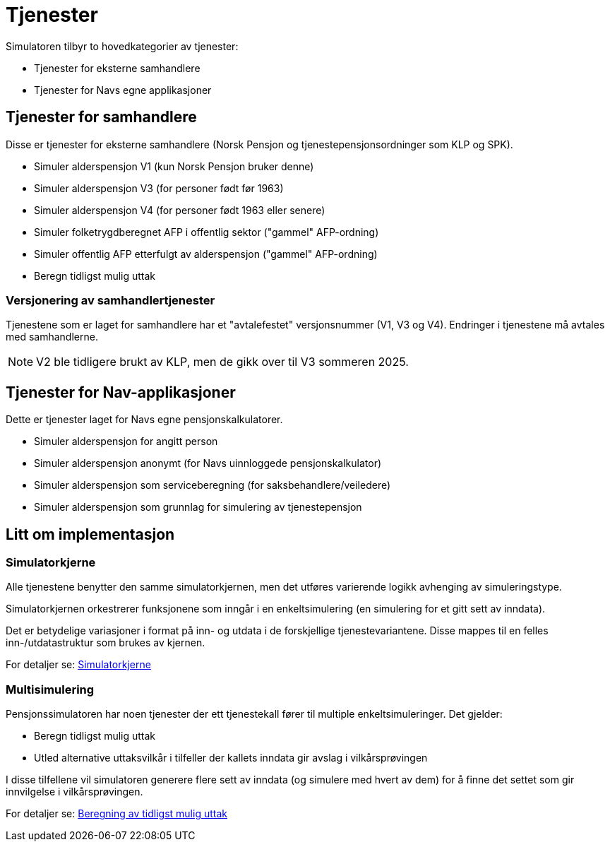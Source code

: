 = Tjenester

Simulatoren tilbyr to hovedkategorier av tjenester:

* Tjenester for eksterne samhandlere
* Tjenester for Navs egne applikasjoner

== Tjenester for samhandlere

Disse er tjenester for eksterne samhandlere (Norsk Pensjon og tjenestepensjonsordninger som KLP og SPK).

* Simuler alderspensjon V1 (kun Norsk Pensjon bruker denne)
* Simuler alderspensjon V3 (for personer født før 1963)
* Simuler alderspensjon V4 (for personer født 1963 eller senere)
* Simuler folketrygdberegnet AFP i offentlig sektor ("gammel" AFP-ordning)
* Simuler offentlig AFP etterfulgt av alderspensjon ("gammel" AFP-ordning)
* Beregn tidligst mulig uttak

=== Versjonering av samhandlertjenester

Tjenestene som er laget for samhandlere har et "avtalefestet" versjonsnummer (V1, V3 og V4). Endringer i tjenestene må avtales med samhandlerne.

NOTE: V2 ble tidligere brukt av KLP, men de gikk over til V3 sommeren 2025.

== Tjenester for Nav-applikasjoner

Dette er tjenester laget for Navs egne pensjonskalkulatorer.

* Simuler alderspensjon for angitt person
* Simuler alderspensjon anonymt (for Navs uinnloggede pensjonskalkulator)
* Simuler alderspensjon som serviceberegning (for saksbehandlere/veiledere)
* Simuler alderspensjon som grunnlag for simulering av tjenestepensjon

== Litt om implementasjon

=== Simulatorkjerne

Alle tjenestene benytter den samme simulatorkjernen, men det utføres varierende logikk avhenging av simuleringstype.

Simulatorkjernen orkestrerer funksjonene som inngår i en enkeltsimulering (en simulering for et gitt sett av inndata).

Det er betydelige variasjoner i format på inn- og utdata i de forskjellige tjenestevariantene. Disse mappes til en felles inn-/utdatastruktur som brukes av kjernen.

For detaljer se: xref:Implementasjon:simulatorkjerne.adoc[Simulatorkjerne]

=== Multisimulering

Pensjonssimulatoren har noen tjenester der ett tjenestekall fører til multiple enkeltsimuleringer. Det gjelder:

* Beregn tidligst mulig uttak
* Utled alternative uttaksvilkår i tilfeller der kallets inndata gir avslag i vilkårsprøvingen

I disse tilfellene vil simulatoren generere flere sett av inndata (og simulere med hvert av dem) for å finne det settet som gir innvilgelse i vilkårsprøvingen.

For detaljer se: xref:Implementasjon:uttak.adoc[Beregning av tidligst mulig uttak]
